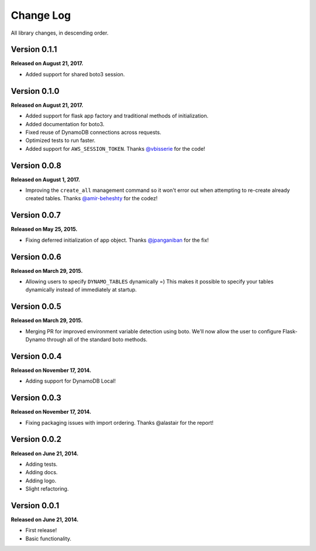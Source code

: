 .. _changelog:


Change Log
==========

All library changes, in descending order.


Version 0.1.1
-------------

**Released on August 21, 2017.**

- Added support for shared boto3 session.


Version 0.1.0
-------------

**Released on August 21, 2017.**

- Added support for flask app factory and traditional methods of initialization.
- Added documentation for boto3.
- Fixed reuse of DynamoDB connections across requests.
- Optimized tests to run faster.
- Added support for ``AWS_SESSION_TOKEN``.  Thanks `@vbisserie
  <https://github.com/vbisserie>`_ for the code!


Version 0.0.8
-------------

**Released on August 1, 2017.**

- Improving the ``create_all`` management command so it won't error out when
  attempting to re-create already created tables.  Thanks `@amir-beheshty
  <https://github.com/amir-beheshty>`_ for the codez!


Version 0.0.7
-------------

**Released on May 25, 2015.**

- Fixing deferred initialization of app object.  Thanks `@jpanganiban
  <https://github.com/jpanganiban>`_ for the fix!


Version 0.0.6
-------------

**Released on March 29, 2015.**

- Allowing users to specify ``DYNAMO_TABLES`` dynamically =)  This makes it
  possible to specify your tables dynamically instead of immediately at startup.


Version 0.0.5
-------------

**Released on March 29, 2015.**

- Merging PR for improved environment variable detection using boto.  We'll now
  allow the user to configure Flask-Dynamo through all of the standard boto
  methods.


Version 0.0.4
-------------

**Released on November 17, 2014.**

- Adding support for DynamoDB Local!


Version 0.0.3
-------------

**Released on November 17, 2014.**

- Fixing packaging issues with import ordering.  Thanks @alastair for the
  report!


Version 0.0.2
-------------

**Released on June 21, 2014.**

- Adding tests.
- Adding docs.
- Adding logo.
- Slight refactoring.


Version 0.0.1
-------------

**Released on June 21, 2014.**

- First release!
- Basic functionality.
